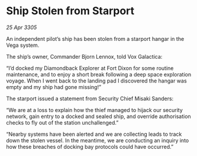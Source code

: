 * Ship Stolen from Starport

/25 Apr 3305/

An independent pilot’s ship has been stolen from a starport hangar in the Vega system. 

The ship’s owner, Commander Bjorn Lennox, told Vox Galactica: 

“I’d docked my Diamondback Explorer at Fort Dixon for some routine maintenance, and to enjoy a short break following a deep space exploration voyage. When I went back to the landing pad I discovered the hangar was empty and my ship had gone missing!” 

The starport issued a statement from Security Chief Misaki Sanders: 

“We are at a loss to explain how the thief managed to hijack our security network, gain entry to a docked and sealed ship, and override authorisation checks to fly out of the station unchallenged.” 

“Nearby systems have been alerted and we are collecting leads to track down the stolen vessel. In the meantime, we are conducting an inquiry into how these breaches of docking bay protocols could have occurred.”